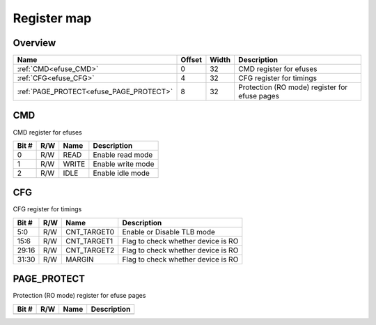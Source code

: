 .. 
   Input file: fe/ips/apb/apb_efuse_if/README.md

Register map
^^^^^^^^^^^^


Overview
""""""""

.. table:: 

    +---------------------------------------+------+-----+---------------------------------------------+
    |                 Name                  |Offset|Width|                 Description                 |
    +=======================================+======+=====+=============================================+
    |:ref:`CMD<efuse_CMD>`                  |     0|   32|CMD register for efuses                      |
    +---------------------------------------+------+-----+---------------------------------------------+
    |:ref:`CFG<efuse_CFG>`                  |     4|   32|CFG register for timings                     |
    +---------------------------------------+------+-----+---------------------------------------------+
    |:ref:`PAGE_PROTECT<efuse_PAGE_PROTECT>`|     8|   32|Protection (RO mode) register for efuse pages|
    +---------------------------------------+------+-----+---------------------------------------------+

.. _efuse_CMD:

CMD
"""

CMD register for efuses

.. table:: 

    +-----+---+-----+-----------------+
    |Bit #|R/W|Name |   Description   |
    +=====+===+=====+=================+
    |    0|R/W|READ |Enable read mode |
    +-----+---+-----+-----------------+
    |    1|R/W|WRITE|Enable write mode|
    +-----+---+-----+-----------------+
    |    2|R/W|IDLE |Enable idle mode |
    +-----+---+-----+-----------------+

.. _efuse_CFG:

CFG
"""

CFG register for timings

.. table:: 

    +-----+---+-----------+----------------------------------+
    |Bit #|R/W|   Name    |           Description            |
    +=====+===+===========+==================================+
    |5:0  |R/W|CNT_TARGET0|Enable or Disable TLB mode        |
    +-----+---+-----------+----------------------------------+
    |15:6 |R/W|CNT_TARGET1|Flag to check whether device is RO|
    +-----+---+-----------+----------------------------------+
    |29:16|R/W|CNT_TARGET2|Flag to check whether device is RO|
    +-----+---+-----------+----------------------------------+
    |31:30|R/W|MARGIN     |Flag to check whether device is RO|
    +-----+---+-----------+----------------------------------+

.. _efuse_PAGE_PROTECT:

PAGE_PROTECT
""""""""""""

Protection (RO mode) register for efuse pages

.. table:: 

    +-----+---+----+-----------+
    |Bit #|R/W|Name|Description|
    +=====+===+====+===========+
    +-----+---+----+-----------+
